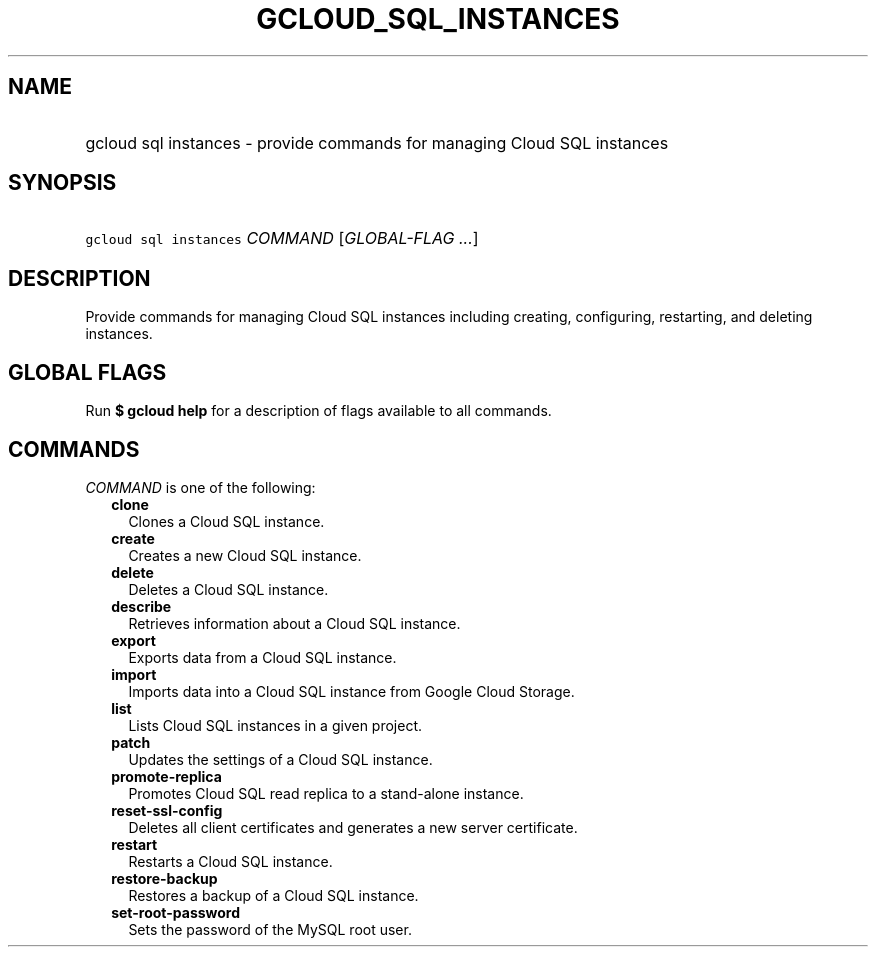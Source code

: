 
.TH "GCLOUD_SQL_INSTANCES" 1



.SH "NAME"
.HP
gcloud sql instances \- provide commands for managing Cloud SQL instances



.SH "SYNOPSIS"
.HP
\f5gcloud sql instances\fR \fICOMMAND\fR [\fIGLOBAL\-FLAG\ ...\fR]



.SH "DESCRIPTION"

Provide commands for managing Cloud SQL instances including creating,
configuring, restarting, and deleting instances.



.SH "GLOBAL FLAGS"

Run \fB$ gcloud help\fR for a description of flags available to all commands.



.SH "COMMANDS"

\f5\fICOMMAND\fR\fR is one of the following:

.RS 2m
.TP 2m
\fBclone\fR
Clones a Cloud SQL instance.

.TP 2m
\fBcreate\fR
Creates a new Cloud SQL instance.

.TP 2m
\fBdelete\fR
Deletes a Cloud SQL instance.

.TP 2m
\fBdescribe\fR
Retrieves information about a Cloud SQL instance.

.TP 2m
\fBexport\fR
Exports data from a Cloud SQL instance.

.TP 2m
\fBimport\fR
Imports data into a Cloud SQL instance from Google Cloud Storage.

.TP 2m
\fBlist\fR
Lists Cloud SQL instances in a given project.

.TP 2m
\fBpatch\fR
Updates the settings of a Cloud SQL instance.

.TP 2m
\fBpromote\-replica\fR
Promotes Cloud SQL read replica to a stand\-alone instance.

.TP 2m
\fBreset\-ssl\-config\fR
Deletes all client certificates and generates a new server certificate.

.TP 2m
\fBrestart\fR
Restarts a Cloud SQL instance.

.TP 2m
\fBrestore\-backup\fR
Restores a backup of a Cloud SQL instance.

.TP 2m
\fBset\-root\-password\fR
Sets the password of the MySQL root user.
.RE
.sp
